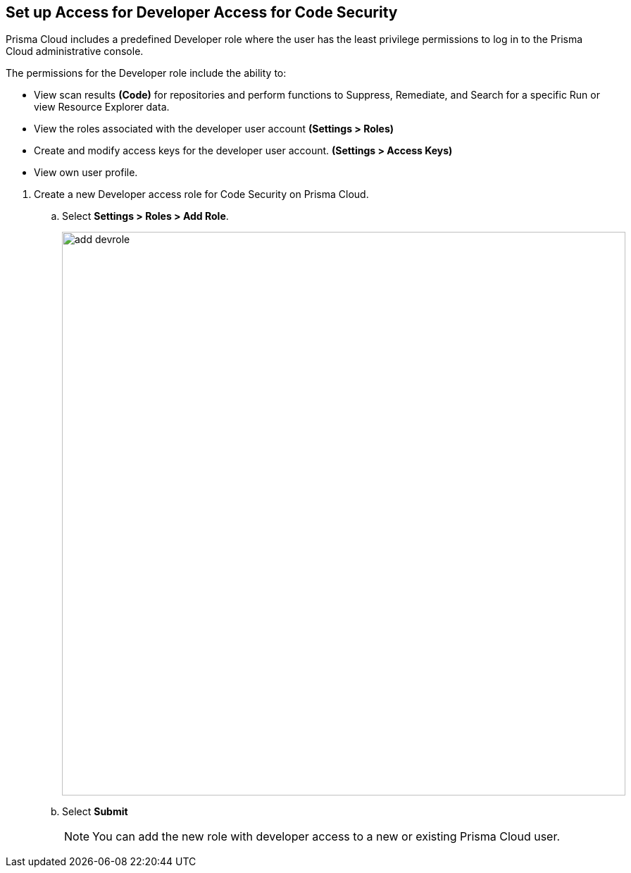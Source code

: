 :topic_type: task

[.task]
== Set up Access for Developer Access for Code Security

Prisma Cloud includes a predefined Developer role where the user has the least privilege permissions to log in to the Prisma Cloud administrative console.

The permissions for the Developer role include the ability to:

* View scan results *(Code)* for repositories and perform functions to Suppress, Remediate, and Search for a specific Run or view Resource Explorer data.
* View the roles associated with the developer user account *(Settings > Roles)*
* Create and modify access keys for the developer user account. *(Settings > Access Keys)*
* View own user profile.

[.procedure]

. Create a new Developer access role for Code Security on Prisma Cloud.

.. Select *Settings > Roles > Add Role*.
+
image::add_devrole.png[width=800]

.. Select *Submit*
+
NOTE: You can add the new role with developer access to a new or existing Prisma Cloud user.

